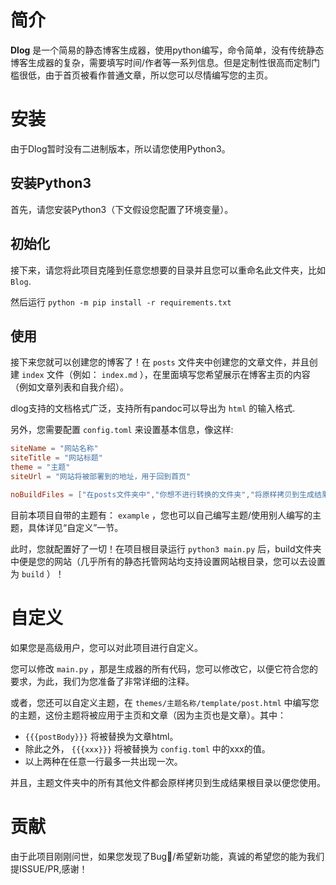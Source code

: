 * 简介
*Dlog* 是一个简易的静态博客生成器，使用python编写，命令简单，没有传统静态博客生成器的复杂，需要填写时间/作者等一系列信息。但是定制性很高而定制门槛很低，由于首页被看作普通文章，所以您可以尽情编写您的主页。

* 安装
由于Dlog暂时没有二进制版本，所以请您使用Python3。
** 安装Python3
首先，请您安装Python3（下文假设您配置了环境变量）。
** 初始化
接下来，请您将此项目克隆到任意您想要的目录并且您可以重命名此文件夹，比如 =Blog=.

然后运行 =python -m pip install -r requirements.txt=
** 使用
接下来您就可以创建您的博客了！在 =posts= 文件夹中创建您的文章文件，并且创建 =index= 文件（例如： =index.md= ），在里面填写您希望展示在博客主页的内容（例如文章列表和自我介绍）。

dlog支持的文档格式广泛，支持所有pandoc可以导出为 =html= 的输入格式.

另外，您需要配置 =config.toml= 来设置基本信息，像这样:
#+begin_src toml
  siteName = "网站名称"
  siteTitle = "网站标题"
  theme = "主题"
  siteUrl = "网站将被部署到的地址，用于回到首页"

  noBuildFiles = ["在posts文件夹中","你想不进行转换的文件夹","将原样拷贝到生成结果中"]
#+end_src
目前本项目自带的主题有： =example= ，您也可以自己编写主题/使用别人编写的主题，具体详见“自定义”一节。

此时，您就配置好了一切！在项目根目录运行 =python3 main.py= 后，build文件夹中便是您的网站（几乎所有的静态托管网站均支持设置网站根目录，您可以去设置为 =build= ）！

* 自定义
如果您是高级用户，您可以对此项目进行自定义。

您可以修改 =main.py= ，那是生成器的所有代码，您可以修改它，以便它符合您的要求，为此，我们为您准备了非常详细的注释。

或者，您还可以自定义主题，在 =themes/主题名称/template/post.html= 中编写您的主题，这份主题将被应用于主页和文章（因为主页也是文章）。其中：
+ ={{{postBody}}}= 将被替换为文章html。
+ 除此之外， ={{{xxx}}}= 将被替换为 =config.toml= 中的xxx的值。
+ 以上两种在任意一行最多一共出现一次。


并且，主题文件夹中的所有其他文件都会原样拷贝到生成结果根目录以便您使用。

* 贡献
由于此项目刚刚问世，如果您发现了Bug🐛/希望新功能，真诚的希望您的能为我们提ISSUE/PR,感谢！
